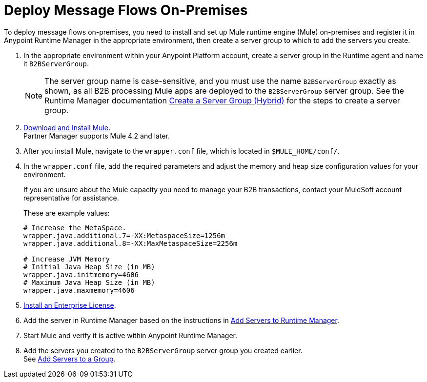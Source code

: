 = Deploy Message Flows On-Premises


To deploy message flows on-premises, you need to install and set up Mule runtime engine (Mule) on-premises and register it in Anypoint Runtime Manager in the appropriate environment, then create a server group to which to add the servers you create.

. In the appropriate environment within your Anypoint Platform account, create a server group in the Runtime agent and name it `B2BServerGroup`.
+
[NOTE]
The server group name is case-sensitive, and you must use the name `B2BServerGroup` exactly as shown, as all B2B processing Mule apps are deployed to the `B2BServerGroup` server group. See the Runtime Manager documentation xref:runtime-manager::server-group-create.adoc[Create a Server Group (Hybrid)] for the steps to create a server group.
+
. xref:mule-runtime::runtime-installation-task.adoc[Download and Install Mule]. +
Partner Manager supports Mule 4.2 and later.
. After you install Mule, navigate to the `wrapper.conf` file, which is located in `$MULE_HOME/conf/`.
. In the `wrapper.conf` file, add the required parameters and adjust the memory and heap size configuration values for your environment.
+
If you are unsure about the Mule capacity you need to manage your B2B transactions, contact your MuleSoft account representative for assistance.
+
These are example values:
+
[source,xml,linenums]
----
# Increase the MetaSpace.
wrapper.java.additional.7=-XX:MetaspaceSize=1256m
wrapper.java.additional.8=-XX:MaxMetaspaceSize=2256m

# Increase JVM Memory
# Initial Java Heap Size (in MB)
wrapper.java.initmemory=4606
# Maximum Java Heap Size (in MB)
wrapper.java.maxmemory=4606
----
+
. xref:mule-runtime::installing-an-enterprise-license.adoc[Install an Enterprise License].
. Add the server in Runtime Manager based on the instructions in xref:runtime-manager::servers-create#create-a-server[Add Servers to Runtime Manager].
. Start Mule and verify it is active within Anypoint Runtime Manager.
. Add the servers you created to the `B2BServerGroup` server group you created earlier. +
See xref:runtime-manager::server-group-add.adoc[Add Servers to a Group].
